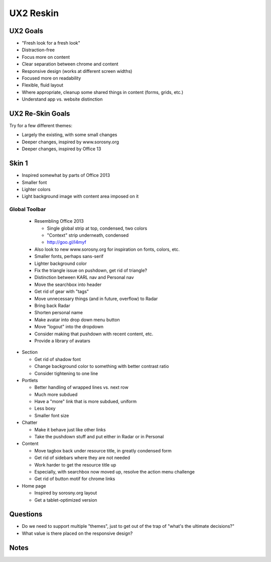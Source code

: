 ==========
UX2 Reskin
==========

UX2 Goals
=========

- "Fresh look for a fresh look"

- Distraction-free

- Focus more on content

- Clear separation between chrome and content

- Responsive design (works at different screen widths)

- Focused more on readability

- Flexible, fluid layout

- Where appropriate, cleanup some shared things in content (forms,
  grids, etc.)

- Understand app vs. website distinction

UX2 Re-Skin Goals
=================

Try for a few different themes:

- Largely the existing, with some small changes

- Deeper changes, inspired by www.sorosny.org

- Deeper changes, inspired by Office 13


Skin 1
======

- Inspired somewhat by parts of Office 2013

- Smaller font

- Lighter colors

- Light background image with content area imposed on it

Global Toolbar
--------------

  - Resembling Office 2013

    - Single global strip at top, condensed, two colors

    - "Context" strip underneath, condensed

    - http://goo.gl/I4myf

  - Also look to new www.sorosny.org for inspiration on fonts, colors,
    etc.

  - Smaller fonts, perhaps sans-serif

  - Lighter background color

  - Fix the triangle issue on pushdown, get rid of triangle?

  - Distinction between KARL nav and Personal nav

  - Move the searchbox into header

  - Get rid of gear with "tags"

  - Move unnecessary things (and in future, overflow) to Radar

  - Bring back Radar

  - Shorten personal name

  - Make avatar into drop down menu button

  - Move "logout" into the dropdown

  - Consider making that pushdown with recent content, etc.

  - Provide a library of avatars

- Section

  - Get rid of shadow font

  - Change background color to something with better contrast ratio

  - Consider tightening to one line

- Portlets

  - Better handling of wrapped lines vs. next row

  - Much more subdued

  - Have a "more" link that is more subdued, uniform

  - Less boxy

  - Smaller font size

- Chatter

  - Make it behave just like other links

  - Take the pushdown stuff and put either in Radar or in Personal

- Content

  - Move tagbox back under resource title, in greatly condensed form

  - Get rid of sidebars where they are not needed

  - Work harder to get the resource title up

  - Especially, with searchbox now moved up, resolve the action menu
    challenge

  - Get rid of button motif for chrome links

- Home page

  - Inspired by sorosny.org  layout

  - Get a tablet-optimized version


Questions
=========

- Do we need to support multiple "themes", just to get out of the trap
  of "what's the ultimate decisions?"

- What value is there placed on the responsive design?

Notes
=====

